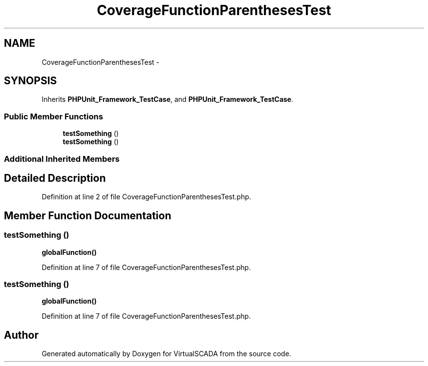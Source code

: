 .TH "CoverageFunctionParenthesesTest" 3 "Tue Apr 14 2015" "Version 1.0" "VirtualSCADA" \" -*- nroff -*-
.ad l
.nh
.SH NAME
CoverageFunctionParenthesesTest \- 
.SH SYNOPSIS
.br
.PP
.PP
Inherits \fBPHPUnit_Framework_TestCase\fP, and \fBPHPUnit_Framework_TestCase\fP\&.
.SS "Public Member Functions"

.in +1c
.ti -1c
.RI "\fBtestSomething\fP ()"
.br
.ti -1c
.RI "\fBtestSomething\fP ()"
.br
.in -1c
.SS "Additional Inherited Members"
.SH "Detailed Description"
.PP 
Definition at line 2 of file CoverageFunctionParenthesesTest\&.php\&.
.SH "Member Function Documentation"
.PP 
.SS "testSomething ()"
\fBglobalFunction()\fP 
.PP
Definition at line 7 of file CoverageFunctionParenthesesTest\&.php\&.
.SS "testSomething ()"
\fBglobalFunction()\fP 
.PP
Definition at line 7 of file CoverageFunctionParenthesesTest\&.php\&.

.SH "Author"
.PP 
Generated automatically by Doxygen for VirtualSCADA from the source code\&.

